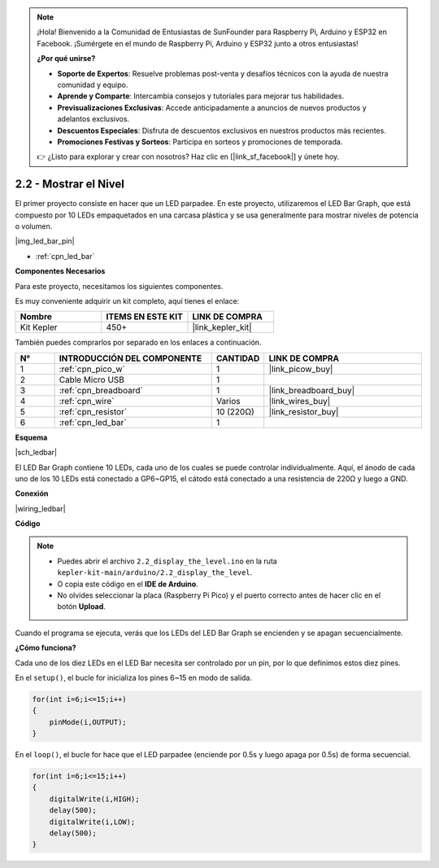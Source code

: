 .. note::

    ¡Hola! Bienvenido a la Comunidad de Entusiastas de SunFounder para Raspberry Pi, Arduino y ESP32 en Facebook. ¡Sumérgete en el mundo de Raspberry Pi, Arduino y ESP32 junto a otros entusiastas!

    **¿Por qué unirse?**

    - **Soporte de Expertos**: Resuelve problemas post-venta y desafíos técnicos con la ayuda de nuestra comunidad y equipo.
    - **Aprende y Comparte**: Intercambia consejos y tutoriales para mejorar tus habilidades.
    - **Previsualizaciones Exclusivas**: Accede anticipadamente a anuncios de nuevos productos y adelantos exclusivos.
    - **Descuentos Especiales**: Disfruta de descuentos exclusivos en nuestros productos más recientes.
    - **Promociones Festivas y Sorteos**: Participa en sorteos y promociones de temporada.

    👉 ¿Listo para explorar y crear con nosotros? Haz clic en [|link_sf_facebook|] y únete hoy.

.. _ar_led_bar:

2.2 - Mostrar el Nivel
=============================

El primer proyecto consiste en hacer que un LED parpadee. En este proyecto, utilizaremos el LED Bar Graph, que está compuesto por 10 LEDs empaquetados en una carcasa plástica y se usa generalmente para mostrar niveles de potencia o volumen.

|img_led_bar_pin|

* :ref:`cpn_led_bar`

**Componentes Necesarios**

Para este proyecto, necesitamos los siguientes componentes.

Es muy conveniente adquirir un kit completo, aquí tienes el enlace:

.. list-table::
    :widths: 20 20 20
    :header-rows: 1

    *   - Nombre
        - ITEMS EN ESTE KIT
        - LINK DE COMPRA
    *   - Kit Kepler
        - 450+
        - |link_kepler_kit|

También puedes comprarlos por separado en los enlaces a continuación.

.. list-table::
    :widths: 5 20 5 20
    :header-rows: 1

    *   - N°
        - INTRODUCCIÓN DEL COMPONENTE
        - CANTIDAD
        - LINK DE COMPRA

    *   - 1
        - :ref:`cpn_pico_w`
        - 1
        - |link_picow_buy|
    *   - 2
        - Cable Micro USB
        - 1
        - 
    *   - 3
        - :ref:`cpn_breadboard`
        - 1
        - |link_breadboard_buy|
    *   - 4
        - :ref:`cpn_wire`
        - Varios
        - |link_wires_buy|
    *   - 5
        - :ref:`cpn_resistor`
        - 10 (220Ω)
        - |link_resistor_buy|
    *   - 6
        - :ref:`cpn_led_bar`
        - 1
        - 

**Esquema**

|sch_ledbar|

El LED Bar Graph contiene 10 LEDs, cada uno de los cuales se puede controlar individualmente. Aquí, el ánodo de cada uno de los 10 LEDs está conectado a GP6~GP15, el cátodo está conectado a una resistencia de 220Ω y luego a GND.

**Conexión**

|wiring_ledbar|

**Código**

.. note::

    * Puedes abrir el archivo ``2.2_display_the_level.ino`` en la ruta ``kepler-kit-main/arduino/2.2_display_the_level``.
    * O copia este código en el **IDE de Arduino**.
    * No olvides seleccionar la placa (Raspberry Pi Pico) y el puerto correcto antes de hacer clic en el botón **Upload**.

.. raw:: html
    
    <iframe src=https://create.arduino.cc/editor/sunfounder01/ae60e723-430e-4a58-ac39-566b9d1828e8/preview?embed style="height:510px;width:100%;margin:10px 0" frameborder=0></iframe>


Cuando el programa se ejecuta, verás que los LEDs del LED Bar Graph se encienden y se apagan secuencialmente.

**¿Cómo funciona?**

Cada uno de los diez LEDs en el LED Bar necesita ser controlado por un pin, por lo que definimos estos diez pines.

En el ``setup()``, el bucle for inicializa los pines 6~15 en modo de salida.

.. code-block:: C

    for(int i=6;i<=15;i++)
    {
        pinMode(i,OUTPUT);
    }   

En el ``loop()``, el bucle for hace que el LED parpadee (enciende por 0.5s y luego apaga por 0.5s) de forma secuencial.

.. code-block:: C

    for(int i=6;i<=15;i++)
    {
        digitalWrite(i,HIGH);
        delay(500);
        digitalWrite(i,LOW);
        delay(500);    
    }